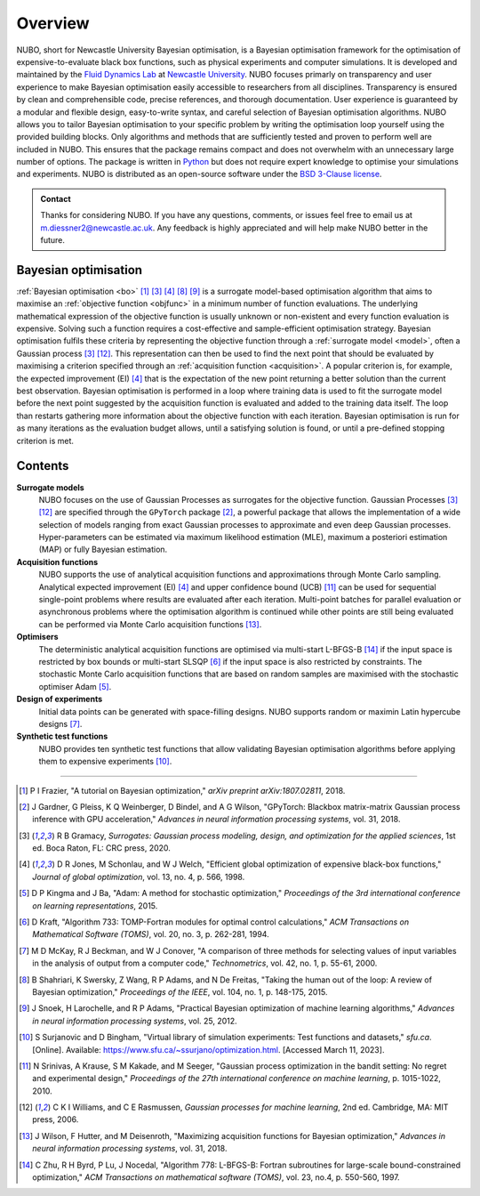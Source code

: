 Overview
========
NUBO, short for Newcastle University Bayesian optimisation, is a Bayesian
optimisation framework for the optimisation of expensive-to-evaluate black box
functions, such as physical experiments and computer simulations. It is
developed and maintained by the `Fluid Dynamics Lab`_ at
`Newcastle University`_. NUBO focuses primarly on transparency and user
experience to make Bayesian optimisation easily accessible to researchers from
all disciplines. Transparency is ensured by clean and comprehensible code,
precise references, and thorough documentation. User experience is guaranteed
by a modular and flexible design, easy-to-write syntax, and careful selection
of Bayesian optimisation algorithms. NUBO allows you to tailor Bayesian 
optimisation to your specific problem by writing the optimisation loop yourself
using the provided building blocks. Only algorithms and methods that are
sufficiently tested and proven to perform well are included in NUBO. This
ensures that the package remains compact and does not overwhelm with an
unnecessary large number of options. The package is written in Python_ but does
not require expert knowledge to optimise your simulations and experiments. NUBO
is distributed as an open-source software under the `BSD 3-Clause license`_.

.. admonition:: Contact
   :class: seealso

   Thanks for considering NUBO. If you have any questions, comments, or issues
   feel free to email us at m.diessner2@newcastle.ac.uk. Any feedback is highly
   appreciated and will help make NUBO better in the future.

Bayesian optimisation
---------------------
:ref:`Bayesian optimisation <bo>` [#Frazier2018]_ [#Gramacy2020]_ [#Jones1998]_
[#Shahriari2015]_ [#Snoek2012]_ is a surrogate model-based optimisation
algorithm that aims to maximise an :ref:`objective function <objfunc>` in a
minimum number of function evaluations. The underlying mathematical expression
of the objective function is usually unknown or non-existent and every function
evaluation is expensive. Solving such a function requires a cost-effective and
sample-efficient optimisation strategy. Bayesian optimisation fulfils these
criteria by representing the objective function through a 
:ref:`surrogate model <model>`, often a Gaussian process [#Gramacy2020]_
[#Williams2006]_. This representation can then be used to find the next point
that should be evaluated by maximising a criterion specified through an
:ref:`acquisition function <acquisition>`. A popular criterion is, for
example, the expected improvement (EI) [#Jones1998]_ that is the expectation of
the new point returning a better solution than the current best observation.
Bayesian optimisation is performed in a loop where training data is used to fit
the surrogate model before the next point suggested by the acquisition function
is evaluated and added to the training data itself. The loop than restarts
gathering more information about the objective function with each iteration.
Bayesian optimisation is run for as many iterations as the evaluation budget
allows, until a satisfying solution is found, or until a pre-defined stopping
criterion is met.

.. only:: html

    .. figure:: bo.gif

Contents
--------
**Surrogate models**
  NUBO focuses on the use of Gaussian Processes as surrogates for the objective
  function. Gaussian Processes [#Gramacy2020]_ [#Williams2006]_ are specified
  through the ``GPyTorch`` package [#Gardner2018]_, a powerful package that
  allows the implementation of a wide selection of models ranging from exact
  Gaussian processes to approximate and even deep Gaussian processes.
  Hyper-parameters can be estimated via maximum likelihood estimation (MLE),
  maximum a posteriori estimation (MAP) or fully Bayesian estimation.
  
**Acquisition functions**
  NUBO supports the use of analytical acquisition functions and approximations
  through Monte Carlo sampling. Analytical expected improvement (EI)
  [#Jones1998]_ and upper confidence bound (UCB) [#Srinivas2010]_ can be used
  for sequential single-point problems where results are evaluated after each
  iteration. Multi-point   batches for parallel evaluation or asynchronous
  problems where the optimisation algorithm is continued while other points
  are still being evaluated can be performed via Monte Carlo acquisition
  functions [#Wilson2018]_.

**Optimisers**
  The deterministic analytical acquisition functions are optimised via
  multi-start L-BFGS-B [#Zhu1997]_ if the input space is restricted by box
  bounds or multi-start SLSQP [#Kraft1994]_ if the input space is also
  restricted by constraints. The stochastic Monte Carlo acquisition functions
  that are based on random samples are maximised with the stochastic optimiser
  Adam [#Kingma2015]_.  

**Design of experiments**
  Initial data points can be generated with space-filling designs. NUBO
  supports random or maximin Latin hypercube designs [#McKay2000]_.

**Synthetic test functions**
  NUBO provides ten synthetic test functions that allow validating Bayesian
  optimisation algorithms before applying them to expensive experiments
  [#Surjanovic2023]_.

----

.. _`Fluid Dynamics Lab`: https://www.experimental-fluid-dynamics.com
.. _`Newcastle University`: https://www.ncl.ac.uk
.. _Python: https://www.python.org
.. _`BSD 3-Clause license`: https://github.com/mikediessner/nubo/blob/main/LICENSE.md

.. [#Frazier2018] P I Frazier, "A tutorial on Bayesian optimization," *arXiv preprint arXiv:1807.02811*, 2018.
.. [#Gardner2018] J Gardner, G Pleiss, K Q Weinberger, D Bindel, and A G Wilson, "GPyTorch: Blackbox matrix-matrix Gaussian process inference with GPU acceleration," *Advances in neural information processing systems*, vol. 31, 2018.
.. [#Gramacy2020] R B Gramacy, *Surrogates: Gaussian process modeling, design, and optimization for the applied sciences*, 1st ed. Boca Raton, FL: CRC press, 2020.
.. [#Jones1998] D R Jones, M Schonlau, and W J Welch, "Efficient global optimization of expensive black-box functions," *Journal of global optimization*, vol. 13, no. 4, p. 566, 1998.
.. [#Kingma2015] D P Kingma and J Ba, "Adam: A method for stochastic optimization," *Proceedings of the 3rd international conference on learning representations*, 2015.
.. [#Kraft1994] D Kraft, "Algorithm 733: TOMP-Fortran modules for optimal control calculations," *ACM Transactions on Mathematical Software (TOMS)*, vol. 20, no. 3, p. 262-281, 1994.
.. [#McKay2000] M D McKay, R J Beckman, and W J Conover, "A comparison of three methods for selecting values of input variables in the analysis of output from a computer code," *Technometrics*, vol. 42, no. 1, p. 55-61, 2000.
.. [#Shahriari2015] B Shahriari, K Swersky, Z Wang, R P Adams, and N De Freitas, "Taking the human out of the loop: A review of Bayesian optimization," *Proceedings of the IEEE*, vol. 104, no. 1, p. 148-175, 2015.
.. [#Snoek2012] J Snoek, H Larochelle, and R P Adams, "Practical Bayesian optimization of machine learning algorithms," *Advances in neural information processing systems*, vol. 25, 2012.
.. [#Surjanovic2023] S Surjanovic and D Bingham, "Virtual library of simulation experiments: Test functions and datasets," *sfu.ca*. [Online]. Available: https://www.sfu.ca/~ssurjano/optimization.html. [Accessed March 11, 2023].
.. [#Srinivas2010] N Srinivas, A Krause, S M Kakade, and M Seeger, "Gaussian process optimization in the bandit setting: No regret and experimental design," *Proceedings of the 27th international conference on machine learning*, p. 1015-1022, 2010.
.. [#Williams2006] C K I Williams, and C E Rasmussen, *Gaussian processes for machine learning*, 2nd ed. Cambridge, MA: MIT press, 2006.
.. [#Wilson2018] J Wilson, F Hutter, and M Deisenroth, "Maximizing acquisition functions for Bayesian optimization," *Advances in neural information processing systems*, vol. 31, 2018.
.. [#Zhu1997] C Zhu, R H Byrd, P Lu, J Nocedal, "Algorithm 778: L-BFGS-B: Fortran subroutines for large-scale bound-constrained optimization," *ACM Transactions on mathematical software (TOMS)*, vol. 23, no.4, p. 550-560, 1997.